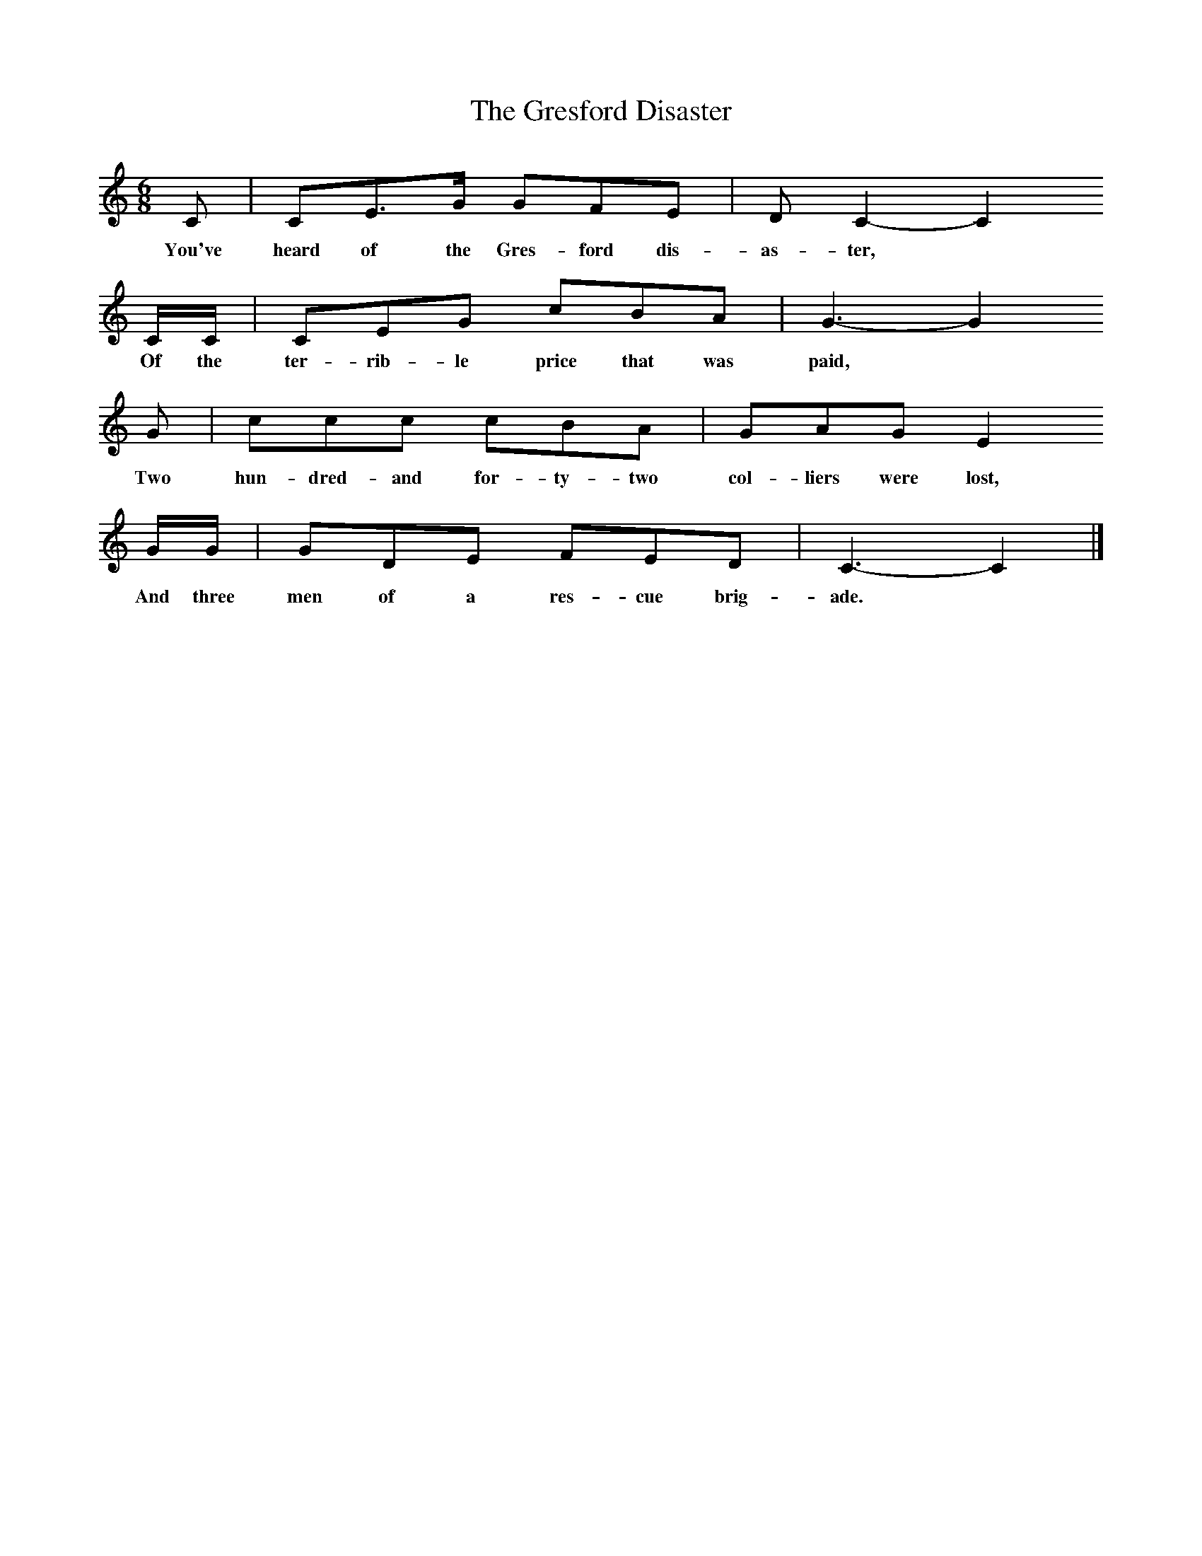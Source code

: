 X:1
T:The Gresford Disaster
B:Palmer, Roy, Povery Knock, 1974, Cambridge University Press
S:Mrs A Cosgrove, Newtongrange, Midlothian
Z:Peter Kennedy/Alan Lomax
F:http://www.folkinfo.org/songs
M:6/8     %Meter
L:1/8     %
K:C
C |CE3/2G/ GFE |D C2- C2       
w:You've heard of the Gres-ford dis-as-ter, *       
C/C/ |CEG cBA | G3- G2
w:Of the ter-rib-le price that was paid, *
G|ccc cBA |GAG E2       
w:Two hun-dred-and for-ty-two col-liers were lost,          
G/G/ |GDE FED | C3-C2 |]
w: And three men of a res-cue brig-ade.*